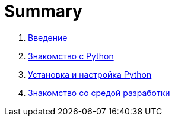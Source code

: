 = Summary

. link:README.adoc[Введение]
. link:book/010-intro-python/010-0-intro-python.adoc[Знакомство с Python]
. link:book/020-install-python/020-0-install-python.adoc[Установка и настройка Python]
. link:book/030-intro-idle/030-0-intro-idle.adoc[Знакомство со средой разработки]


